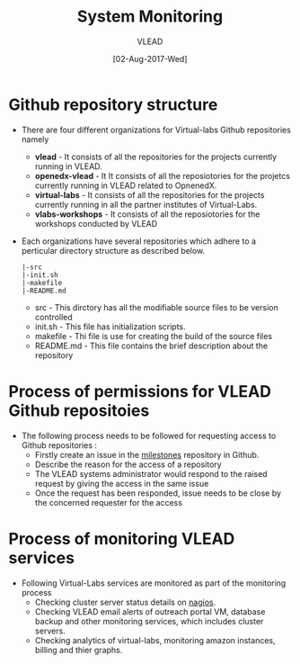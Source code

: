 #+TITLE:System Monitoring
#+AUTHOR: VLEAD
#+DATE: [02-Aug-2017-Wed]

* Github repository structure
 - There are four different organizations for Virtual-labs Github repositories namely
  + *vlead* - It consists of all the repositories for the projects
    currently running in VLEAD.
  + *openedx-vlead* - It It consists of all the reposiotories for the
    projetcs currently running in VLEAD related to OpnenedX.
  + *virtual-labs* - It consists of all the repositories for the
    projects currently running in all the partner institutes of
    Virtual-Labs.
  + *vlabs-workshops* - It consists of all the reposiotories for the
    workshops conducted by VLEAD

 - Each organizations have several repositories which adhere to a perticular directory structure as described below.
  #+BEGIN_EXAMPLE
  |-src
  |-init.sh
  |-makefile
  |-README.md
#+END_EXAMPLE
  + src - This dirctory has all the modifiable source files to be version controlled
  + init.sh - This file has initialization scripts.
  + makefile - Thi file is use for creating the build of the source files
  + README.md - This file contains the brief description about the repository
 
* Process of permissions for VLEAD Github repositoies
 - The following process needs to be followed for requesting access to Github repositories : 
  + Firstly create an issue in the [[https://github.com/vlead/vlabs-milestones/issues][milestones]] repository in Github.
  + Describe the reason for the access of a repository
  + The VLEAD systems administrator would respond to the raised request by giving the access in the same issue
  + Once the request has been responded, issue needs to be close by the concerned requester for the access

* Process of monitoring VLEAD services
 - Following Virtual-Labs services are monitored as part of the monitoring process
  + Checking cluster server status details on [[http://nagios.vlabs.ac.in/nagios/][nagios]].
  + Checking VLEAD email alerts of outreach portal VM, database backup and other monitoring services, which includes cluster servers.
  + Checking analytics of virtual-labs, monitoring amazon instances, billing and thier graphs.


